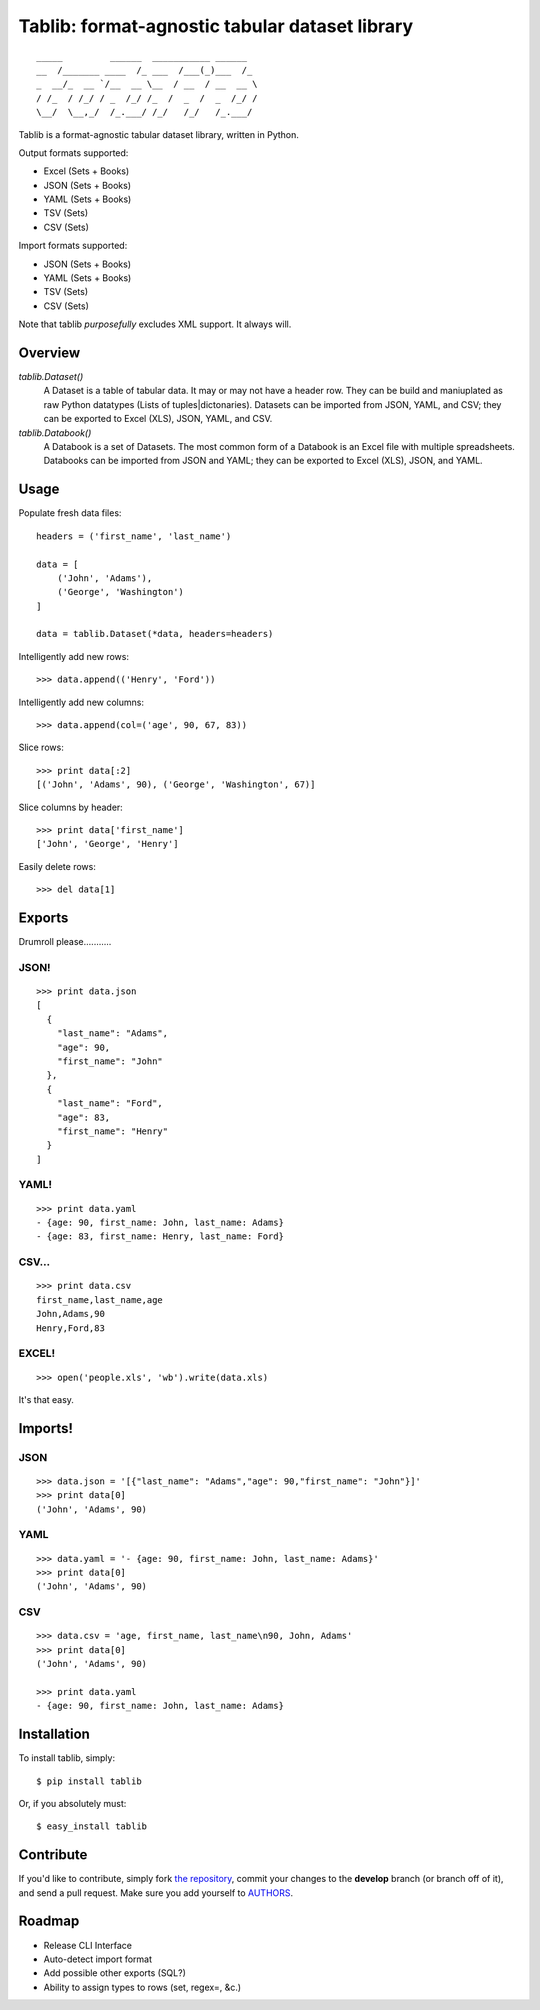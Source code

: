 Tablib: format-agnostic tabular dataset library
===============================================

::

	_____         ______  ___________ ______  
	__  /_______ ____  /_ ___  /___(_)___  /_ 
	_  __/_  __ `/__  __ \__  / __  / __  __ \
	/ /_  / /_/ / _  /_/ /_  /  _  /  _  /_/ /
	\__/  \__,_/  /_.___/ /_/   /_/   /_.___/



Tablib is a format-agnostic tabular dataset library, written in Python. 

Output formats supported:

- Excel (Sets + Books)
- JSON (Sets + Books)
- YAML (Sets + Books)
- TSV (Sets)
- CSV (Sets)

Import formats supported:

- JSON (Sets + Books)
- YAML (Sets + Books)
- TSV (Sets)
- CSV (Sets)

Note that tablib *purposefully* excludes XML support. It always will.

Overview
--------

`tablib.Dataset()`
	A Dataset is a table of tabular data. It may or may not have a header row. They can be build and maniuplated as raw Python datatypes (Lists of tuples|dictonaries). Datasets can be imported from JSON, YAML, and CSV; they can be exported to Excel (XLS), JSON, YAML, and CSV.
	
`tablib.Databook()`
	A Databook is a set of Datasets. The most common form of a Databook is an Excel file with multiple spreadsheets. Databooks can be imported from JSON and YAML; they can be exported to Excel (XLS), JSON, and YAML.

Usage
-----

    
Populate fresh data files: ::
    
    headers = ('first_name', 'last_name')

    data = [
        ('John', 'Adams'),
        ('George', 'Washington')
    ]
    
    data = tablib.Dataset(*data, headers=headers)


Intelligently add new rows: ::

    >>> data.append(('Henry', 'Ford'))

Intelligently add new columns: ::

    >>> data.append(col=('age', 90, 67, 83))
    
Slice rows:  ::

    >>> print data[:2]
    [('John', 'Adams', 90), ('George', 'Washington', 67)]
    

Slice columns by header: ::

    >>> print data['first_name']
    ['John', 'George', 'Henry']

Easily delete rows: ::

    >>> del data[1]

Exports
-------

Drumroll please...........

JSON! 
+++++
::

	>>> print data.json
	[
	  {
	    "last_name": "Adams",
	    "age": 90,
	    "first_name": "John"
	  },
	  {
	    "last_name": "Ford",
	    "age": 83,
	    "first_name": "Henry"
	  }
	]
	

YAML! 
+++++
::

	>>> print data.yaml
	- {age: 90, first_name: John, last_name: Adams}
	- {age: 83, first_name: Henry, last_name: Ford}
	
CSV... 
++++++
::

	>>> print data.csv
	first_name,last_name,age 
	John,Adams,90 
	Henry,Ford,83 
	
EXCEL! 
++++++
::

	>>> open('people.xls', 'wb').write(data.xls)

It's that easy.

Imports!
--------

JSON
++++

::

	>>> data.json = '[{"last_name": "Adams","age": 90,"first_name": "John"}]'
	>>> print data[0]
	('John', 'Adams', 90)


YAML
++++
::

	>>> data.yaml = '- {age: 90, first_name: John, last_name: Adams}'
	>>> print data[0]
	('John', 'Adams', 90)

CSV
+++
::

	>>> data.csv = 'age, first_name, last_name\n90, John, Adams'
	>>> print data[0]
	('John', 'Adams', 90)
	
	>>> print data.yaml
	- {age: 90, first_name: John, last_name: Adams}
	


Installation
------------

To install tablib, simply: ::

	$ pip install tablib
	
Or, if you absolutely must: ::

	$ easy_install tablib
    

Contribute
----------

If you'd like to contribute, simply fork `the repository`_, commit your changes to the **develop** branch (or branch off of it), and send a pull request. Make sure you add yourself to AUTHORS_.


Roadmap
-------
- Release CLI Interface
- Auto-detect import format
- Add possible other exports (SQL?)
- Ability to assign types to rows (set, regex=, &c.)

.. _`the repository`: http://github.com/kennethreitz/tablib
.. _AUTHORS: http://github.com/kennethreitz/tablib/blob/master/AUTHORS
